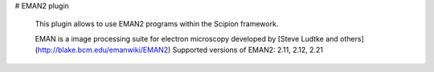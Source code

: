 # EMAN2 plugin

 This plugin allows to use EMAN2 programs within the Scipion framework.

 EMAN is a image processing suite for electron microscopy developed by [Steve Ludtke and others](http://blake.bcm.edu/emanwiki/EMAN2)
 Supported versions of EMAN2: 2.11, 2.12, 2.21